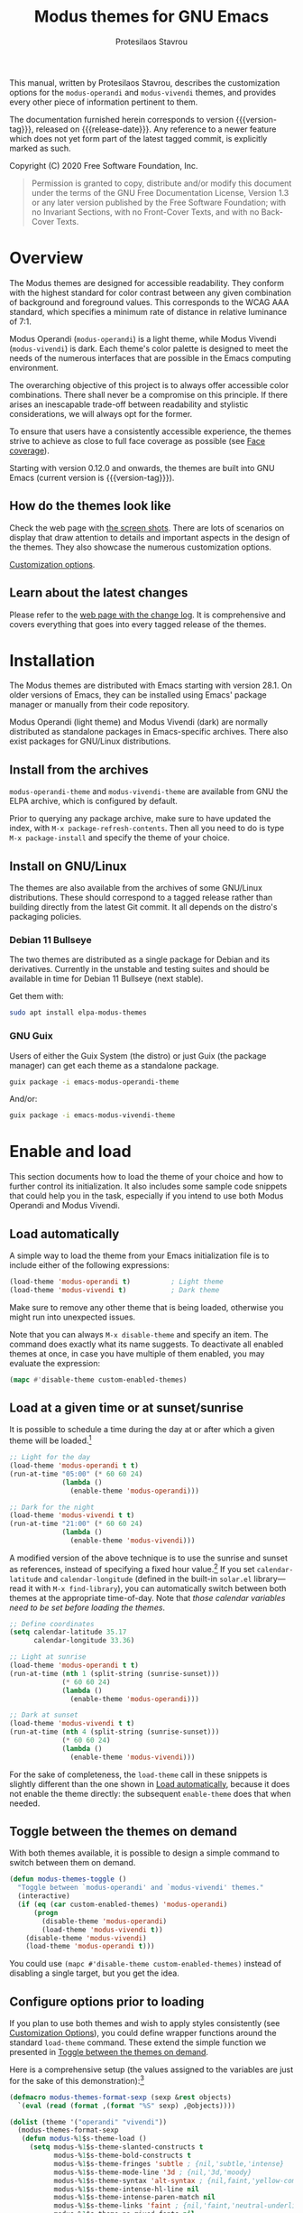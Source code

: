 #+TITLE: Modus themes for GNU Emacs
#+AUTHOR: Protesilaos Stavrou
#+EMAIL: info@protesilaos.com
#+TEXINFO_DIR_CATEGORY: Emacs misc features
#+TEXINFO_DIR_TITLE: Modus Themes: (modus-themes)
#+TEXINFO_DIR_DESC: Highly accessible themes (WCAG AAA)
#+OPTIONS: ':t toc:nil author:t email:t
#+MACRO: version-tag 0.13.0
#+MACRO: release-date 2020-10-08

This manual, written by Protesilaos Stavrou, describes the customization
options for the =modus-operandi= and =modus-vivendi= themes, and provides
every other piece of information pertinent to them.

The documentation furnished herein corresponds to version {{{version-tag}}},
released on {{{release-date}}}.  Any reference to a newer feature which does
not yet form part of the latest tagged commit, is explicitly marked as
such.

Copyright (C) 2020 Free Software Foundation, Inc.

#+begin_quote
Permission is granted to copy, distribute and/or modify this
document under the terms of the GNU Free Documentation License,
Version 1.3 or any later version published by the Free Software
Foundation; with no Invariant Sections, with no Front-Cover Texts,
and with no Back-Cover Texts.
#+end_quote

#+TOC: headlines 8 insert TOC here, with eight headline levels

* Overview
:PROPERTIES:
:CUSTOM_ID: h:f0f3dbcb-602d-40cf-b918-8f929c441baf
:END:

The Modus themes are designed for accessible readability.  They conform
with the highest standard for color contrast between any given
combination of background and foreground values.  This corresponds to
the WCAG AAA standard, which specifies a minimum rate of distance in
relative luminance of 7:1.

Modus Operandi (=modus-operandi=) is a light theme, while Modus Vivendi
(=modus-vivendi=) is dark.  Each theme's color palette is designed to
meet the needs of the numerous interfaces that are possible in the Emacs
computing environment.

The overarching objective of this project is to always offer accessible
color combinations.  There shall never be a compromise on this
principle.  If there arises an inescapable trade-off between readability
and stylistic considerations, we will always opt for the former.

To ensure that users have a consistently accessible experience, the
themes strive to achieve as close to full face coverage as possible
(see [[#h:a9c8f29d-7f72-4b54-b74b-ddefe15d6a19][Face coverage]]).

Starting with version 0.12.0 and onwards, the themes are built into GNU
Emacs (current version is {{{version-tag}}}).

** How do the themes look like
:PROPERTIES:
:CUSTOM_ID: h:69b92089-069c-4ba1-9d94-cc3415fc4f87
:END:

Check the web page with [[https://protesilaos.com/modus-themes-pictures/][the screen shots]].  There are lots of scenarios
on display that draw attention to details and important aspects in the
design of the themes.  They also showcase the numerous customization
options.

[[#h:bf1c82f2-46c7-4eb2-ad00-dd11fdd8b53f][Customization options]].

** Learn about the latest changes
:PROPERTIES:
:CUSTOM_ID: h:2cc37c36-6c1a-48b2-a010-1050b270ee18
:END:

Please refer to the [[https://protesilaos.com/modus-themes-changelog][web page with the change log]].  It is comprehensive
and covers everything that goes into every tagged release of the themes.

* Installation
:PROPERTIES:
:CUSTOM_ID: h:1af85373-7f81-4c35-af25-afcef490c111
:END:

The Modus themes are distributed with Emacs starting with version 28.1.
On older versions of Emacs, they can be installed using Emacs' package
manager or manually from their code repository.

Modus Operandi (light theme) and Modus Vivendi (dark) are normally
distributed as standalone packages in Emacs-specific archives.  There
also exist packages for GNU/Linux distributions.

** Install from the archives
:PROPERTIES:
:CUSTOM_ID: h:c4b10085-149f-43e2-bd4d-347f33aee054
:END:

=modus-operandi-theme= and =modus-vivendi-theme= are available from GNU the
ELPA archive, which is configured by default.

Prior to querying any package archive, make sure to have updated the
index, with =M-x package-refresh-contents=.  Then all you need to do is
type =M-x package-install= and specify the theme of your choice.

** Install on GNU/Linux
:PROPERTIES:
:CUSTOM_ID: h:da640eb1-95dd-4e86-bb4e-1027b27885f0
:END:

The themes are also available from the archives of some GNU/Linux
distributions.  These should correspond to a tagged release rather than
building directly from the latest Git commit.  It all depends on the
distro's packaging policies.

*** Debian 11 Bullseye
:PROPERTIES:
:CUSTOM_ID: h:7e570360-9ee6-4bc5-8c04-9dc11418a3e4
:END:

The two themes are distributed as a single package for Debian and its
derivatives.  Currently in the unstable and testing suites and should be
available in time for Debian 11 Bullseye (next stable).

Get them with:

#+begin_src sh
sudo apt install elpa-modus-themes
#+end_src

*** GNU Guix
:PROPERTIES:
:CUSTOM_ID: h:a4ca52cd-869f-46a5-9e16-4d9665f5b88e
:END:

Users of either the Guix System (the distro) or just Guix (the package
manager) can get each theme as a standalone package.

#+begin_src sh
guix package -i emacs-modus-operandi-theme
#+end_src

And/or:

#+begin_src sh
guix package -i emacs-modus-vivendi-theme
#+end_src

* Enable and load
:PROPERTIES:
:CUSTOM_ID: h:3f3c3728-1b34-437d-9d0c-b110f5b161a9
:END:

This section documents how to load the theme of your choice and how to
further control its initialization.  It also includes some sample code
snippets that could help you in the task, especially if you intend to
use both Modus Operandi and Modus Vivendi.

** Load automatically
:PROPERTIES:
:CUSTOM_ID: h:1777c247-1b56-46b7-a4ce-54e720b33d06
:END:

A simple way to load the theme from your Emacs initialization file is to
include either of the following expressions:

#+BEGIN_SRC emacs-lisp
(load-theme 'modus-operandi t)          ; Light theme
(load-theme 'modus-vivendi t)           ; Dark theme
#+END_SRC

Make sure to remove any other theme that is being loaded, otherwise you
might run into unexpected issues.

Note that you can always =M-x disable-theme= and specify an item.  The
command does exactly what its name suggests.  To deactivate all enabled
themes at once, in case you have multiple of them enabled, you may
evaluate the expression:

#+begin_src emacs-lisp
(mapc #'disable-theme custom-enabled-themes)
#+end_src

** Load at a given time or at sunset/sunrise
:PROPERTIES:
:CUSTOM_ID: h:4e936e31-e9eb-4b50-8fdd-45d827a03cca
:END:

It is possible to schedule a time during the day at or after which a
given theme will be loaded.[fn:: Contributed on Reddit by user =b3n=,
https://www.reddit.com/r/emacs/comments/gdtqov/weekly_tipstricketc_thread/fq9186h/.]

#+begin_src emacs-lisp
;; Light for the day
(load-theme 'modus-operandi t t)
(run-at-time "05:00" (* 60 60 24)
             (lambda ()
               (enable-theme 'modus-operandi)))

;; Dark for the night
(load-theme 'modus-vivendi t t)
(run-at-time "21:00" (* 60 60 24)
             (lambda ()
               (enable-theme 'modus-vivendi)))
#+end_src

A modified version of the above technique is to use the sunrise and
sunset as references, instead of specifying a fixed hour value.[fn::
Contributed directly by André Alexandre Gomes https://gitlab.com/aadcg.]
If you set =calendar-latitude= and =calendar-longitude= (defined in the
built-in =solar.el= library---read it with =M-x find-library=), you can
automatically switch between both themes at the appropriate time-of-day.
Note that /those calendar variables need to be set before loading the
themes/.

#+begin_src emacs-lisp
;; Define coordinates
(setq calendar-latitude 35.17
      calendar-longitude 33.36)

;; Light at sunrise
(load-theme 'modus-operandi t t)
(run-at-time (nth 1 (split-string (sunrise-sunset)))
             (* 60 60 24)
             (lambda ()
               (enable-theme 'modus-operandi)))

;; Dark at sunset
(load-theme 'modus-vivendi t t)
(run-at-time (nth 4 (split-string (sunrise-sunset)))
             (* 60 60 24)
             (lambda ()
               (enable-theme 'modus-vivendi)))
#+end_src

For the sake of completeness, the =load-theme= call in these snippets is
slightly different than the one shown in [[#h:1777c247-1b56-46b7-a4ce-54e720b33d06][Load automatically]], because it
does not enable the theme directly: the subsequent =enable-theme= does
that when needed.

** Toggle between the themes on demand
:PROPERTIES:
:CUSTOM_ID: h:2a0895a6-3281-4e55-8aa1-8a737555821e
:END:

With both themes available, it is possible to design a simple command to
switch between them on demand.

#+begin_src emacs-lisp
(defun modus-themes-toggle ()
  "Toggle between `modus-operandi' and `modus-vivendi' themes."
  (interactive)
  (if (eq (car custom-enabled-themes) 'modus-operandi)
      (progn
        (disable-theme 'modus-operandi)
        (load-theme 'modus-vivendi t))
    (disable-theme 'modus-vivendi)
    (load-theme 'modus-operandi t)))
#+end_src

You could use =(mapc #'disable-theme custom-enabled-themes)= instead of
disabling a single target, but you get the idea.

** Configure options prior to loading
:PROPERTIES:
:CUSTOM_ID: h:a897b302-8e10-4a26-beab-3caaee1e1193
:END:

If you plan to use both themes and wish to apply styles consistently
(see [[#h:bf1c82f2-46c7-4eb2-ad00-dd11fdd8b53f][Customization Options]]), you could define wrapper functions around
the standard =load-theme= command.  These extend the simple function we
presented in [[#h:2a0895a6-3281-4e55-8aa1-8a737555821e][Toggle between the themes on demand]].

Here is a comprehensive setup (the values assigned to the variables are
just for the sake of this demonstration):[fn:: The =defmacro= and =dolist=
method were contributed on Reddit by user =b3n=
https://www.reddit.com/r/emacs/comments/gqsz8u/weekly_tipstricketc_thread/fsfakhg/.]

#+begin_src emacs-lisp
(defmacro modus-themes-format-sexp (sexp &rest objects)
  `(eval (read (format ,(format "%S" sexp) ,@objects))))

(dolist (theme '("operandi" "vivendi"))
  (modus-themes-format-sexp
   (defun modus-%1$s-theme-load ()
     (setq modus-%1$s-theme-slanted-constructs t
           modus-%1$s-theme-bold-constructs t
           modus-%1$s-theme-fringes 'subtle ; {nil,'subtle,'intense}
           modus-%1$s-theme-mode-line '3d ; {nil,'3d,'moody}
           modus-%1$s-theme-syntax 'alt-syntax ; {nil,faint,'yellow-comments,'green-strings,'yellow-comments-green-strings,'alt-syntax,'alt-syntax-yellow-comments}
           modus-%1$s-theme-intense-hl-line nil
           modus-%1$s-theme-intense-paren-match nil
           modus-%1$s-theme-links 'faint ; {nil,'faint,'neutral-underline,'faint-neutral-underline,'no-underline}
           modus-%1$s-theme-no-mixed-fonts nil
           modus-%1$s-theme-prompts nil ; {nil,'subtle,'intense}
           modus-%1$s-theme-completions 'moderate ; {nil,'moderate,'opinionated}
           modus-%1$s-theme-diffs nil ; {nil,'desaturated,'fg-only}
           modus-%1$s-theme-org-blocks 'grayscale ; {nil,'grayscale,'rainbow}
           modus-%1$s-theme-headings  ; Read further below in the manual for this one
           '((1 . section)
             (2 . line)
             (t . rainbow-line-no-bold))
           modus-%1$s-theme-variable-pitch-headings nil
           modus-%1$s-theme-scale-headings t
           modus-%1$s-theme-scale-1 1.1
           modus-%1$s-theme-scale-2 1.15
           modus-%1$s-theme-scale-3 1.21
           modus-%1$s-theme-scale-4 1.27
           modus-%1$s-theme-scale-5 1.33)
     (load-theme 'modus-%1$s t))
   theme))

(defun modus-themes-toggle ()
  "Toggle between `modus-operandi' and `modus-vivendi' themes."
  (interactive)
  (if (eq (car custom-enabled-themes) 'modus-operandi)
      (progn
        (disable-theme 'modus-operandi)
        (modus-vivendi-theme-load))
    (disable-theme 'modus-vivendi)
    (modus-operandi-theme-load)))
#+end_src

* Customization Options
:PROPERTIES:
:CUSTOM_ID: h:bf1c82f2-46c7-4eb2-ad00-dd11fdd8b53f
:END:

The Modus themes are highly configurable, though they should work well
without any further tweaks.

By default, all customization options are set to =nil=.

All customization options need to be evaluated before loading their
theme (see [[#h:3f3c3728-1b34-437d-9d0c-b110f5b161a9][Enable and load]]).

** Option for more bold constructs
:PROPERTIES:
:ALT_TITLE: Bold constructs
:DESCRIPTION: Toggle bold constructs in code
:CUSTOM_ID: h:b25714f6-0fbe-41f6-89b5-6912d304091e
:END:

Symbol names:

+ =modus-operandi-theme-bold-constructs=
+ =modus-vivendi-theme-bold-constructs=

Possible values:

1. =nil= (default)
2. =t=

Display several constructs in bold weight.  This concerns keywords and
other important aspects of code syntax.  It also affects certain mode
line indicators and command-line prompts.

The default is to only use a bold weight when it is required.

Additionally, and while not necessary, to define the precise weight for
bold constructs, you can change the typographic intensity of the =bold=
face.  The standard is a bold weight.  It requires no further
intervention.  Assuming though that your typeface of choice supports a
"semibold" weight, adding the following snippet to your init file should
suffice.

#+begin_src emacs-lisp
(set-face-attribute 'bold nil :weight 'semibold)
#+end_src

Note that if you are switching themes, you need to re-evaluate this
expression after the new theme is loaded.

** Option for more slanted constructs
:PROPERTIES:
:ALT_TITLE: Slanted constructs
:DESCRIPTION: Toggle slanted constructs (italics) in code
:CUSTOM_ID: h:977c900d-0d6d-4dbb-82d9-c2aae69543d6
:END:

Symbol names:

+ =modus-operandi-theme-slanted-constructs=
+ =modus-vivendi-theme-slanted-constructs=

Possible values:

1. =nil= (default)
2. =t=

Choose to render more faces in slanted text (italics).  This typically
affects documentation strings and code comments.

The default is to not use italics unless it is absolutely necessary.

** Option for faint code syntax highlighting (deprecated for ~0.14.0~)
:PROPERTIES:
:ALT_TITLE: Faint syntax
:DESCRIPTION: Toggle subtle coloration in code (deprecated for 0.14.0)
:CUSTOM_ID: h:741379fe-7203-4dad-a7f8-ab71f61b43e6
:END:

Symbol names:

+ =modus-operandi-theme-faint-syntax=
+ =modus-vivendi-theme-faint-syntax=

Possible values:

1. =nil= (default)
2. =t=

Use less saturated colors in programming modes for highlighting code
syntax.  The default is to use saturated colors.

This option essentially affects the font-lock faces, so it may also have
implications in other places that are hard-wired to rely directly on
them instead of specifying their own faces (which could inherit from
font-lock if that is the intent).  The author is aware of =vc-dir= as a
case in point.

** Option for syntax highlighting
:PROPERTIES:
:ALT_TITLE: Syntax styles
:DESCRIPTION: Choose the overall aesthetic of code syntax
:CUSTOM_ID: h:c119d7b2-fcd4-4e44-890e-5e25733d5e52
:END:

This option supersedes the "faint syntax" one ahead of version =0.14.0=
([[#h:741379fe-7203-4dad-a7f8-ab71f61b43e6][Option for faint code syntax highlighting]]).

Symbol names:

+ =modus-operandi-theme-syntax=
+ =modus-vivendi-theme-syntax=

Possible values:

1. =nil= (default)
2. =faint=
3. =yellow-comments=
4. =green-strings=
5. =yellow-comments-green-strings=
6. =alt-syntax=
7. =alt-syntax-yellow-comments=

The default style (nil) for code syntax highlighting is a balanced
combination of colors on the cyan-blue-magenta side of the spectrum.
There is little to no use of greens, yellows, or reds, except when it is
necessary.

Option =faint= is like the default in terms of the choice of palette but
applies desaturated color values.

Option =yellow-comments= applies a yellow tint to comments.  The rest of
the syntax is the same as the default.

Option =green-strings= replaces the blue/cyan/cold color variants in
strings with greener alternatives.  The rest of the syntax remains the
same.

Option =yellow-comments-green-strings= combines yellow comments with green
strings and the rest of the default syntax highlighting style.

Option =alt-syntax= expands the color palette and applies new color
combinations.  Strings are green.  Doc strings are magenta tinted.
Comments are gray.

Option =alt-syntax-yellow-comments= combines =alt-syntax= with
=yellow-comments=.

** Option for no font mixing
:PROPERTIES:
:ALT_TITLE: No mixed fonts
:DESCRIPTION: Toggle mixing of font families
:CUSTOM_ID: h:115e6c23-ee35-4a16-8cef-e2fcbb08e28b
:END:

Symbol names:

+ =modus-operandi-theme-no-mixed-fonts=
+ =modus-vivendi-theme-no-mixed-fonts=

Possible values:

1. =nil= (default)
2. =t=

By default, the themes configure some spacing-sensitive faces, such as
Org tables and code blocks, to always inherit from the =fixed-pitch= face.
This is to ensure that those constructs remain monospaced when users opt
for something like the built-in =M-x variable-pitch-mode=.  Otherwise the
layout would appear broken.  To disable this behaviour, set the option
to =t=.

Users may prefer to use another package for handling mixed typeface
configurations, rather than letting the theme do it, perhaps because a
purpose-specific package has extra functionality.  Two possible options
are =org-variable-pitch= and =mixed-pitch=.

** Option for no link underline (deprecated for ~0.14.0~)
:PROPERTIES:
:ALT_TITLE: Link underline
:DESCRIPTION: Toggle underlined text in links (deprecated for 0.14.0)
:CUSTOM_ID: h:a1a639e9-d247-414c-a0ad-08adadcbc6c1
:END:

Note: deprecated ahead of version =0.14.0= ([[#h:c119d7b2-fcd4-4e44-890e-5e25733d5e52][Option for links]]).

Symbol names:

+ =modus-operandi-theme-no-link-underline=
+ =modus-vivendi-theme-no-link-underline=

Possible values:

1. =nil= (default)
2. =t=

Remove the underline effect from links, symbolic links, and buttons.
The default is to apply an underline.

** Option for links
:PROPERTIES:
:ALT_TITLE: Link styles
:DESCRIPTION: Choose color intensity or no underline for links
:CUSTOM_ID: h:c119d7b2-fcd4-4e44-890e-5e25733d5e52
:END:

This option supersedes the "no link underline" one ahead of version
=0.14.0= ([[#h:a1a639e9-d247-414c-a0ad-08adadcbc6c1][Option for no link underline]]).

Symbol names:

+ =modus-operandi-theme-links=
+ =modus-vivendi-theme-links=

Possible values:

1. =nil= (default)
2. =faint=
3. =neutral-underline=
4. =faint-neutral-underline=
5. =no-underline=

The default style (nil) for links is to apply an underline and a
saturated color to the affected text.  The color of the two is the
same, which makes the link fairly prominent.

Option =faint= follows the same approach as the default, but uses less
intense colors.

Option =neutral-underline= changes the underline's color to a subtle
gray, while retaining the default text color.

Option =faint-neutral-underline= combines a desaturated text color with a
subtle gray underline.

Option =no-underline= removes link underlines altogether, while keeping
their text color the same as the default.

** Option for command prompt styles
:PROPERTIES:
:ALT_TITLE: Command prompts
:DESCRIPTION: Choose among plain, subtle, or intense prompts
:CUSTOM_ID: h:db5a9a7c-2928-4a28-b0f0-6f2b9bd52ba1
:END:

Symbol names:

+ =modus-operandi-theme-prompts=
+ =modus-vivendi-theme-prompts=

Possible values:

1. =nil= (default)
2. =subtle=
3. =intense=

The symbols "subtle" and "intense" will apply a combination of accented
background and foreground to the minibuffer and other REPL prompts (like
=M-x shell= and =M-x eshell=).  The difference between the two is that the
latter has a more pronounced/noticeable effect than the former.

The default does not use any background for such prompts, while relying
exclusively on an accented foreground color.

** Option for mode line presentation
:PROPERTIES:
:ALT_TITLE: Mode line
:DESCRIPTION: Choose among plain, three-dimension, or moody-compliant styles
:CUSTOM_ID: h:27943af6-d950-42d0-bc23-106e43f50a24
:END:

Symbol names:

+ =modus-operandi-theme-mode-line=
+ =modus-vivendi-theme-mode-line=

Possible values:

1. =nil= (default)
2. =3d=
3. =moody=

The default value (=nil=) produces a two-dimensional effect both for the
active and inactive modelines.  The differences between the two are
limited to distinct shades of grayscale values, with the active being
more intense than the inactive.

A =3d= symbol will make the active modeline look like a three-dimensional
rectangle.  Inactive modelines remain 2D, though they are slightly toned
down relative to the default.  This aesthetic is the same as what you
get when you run Emacs without any customizations (=emacs -Q= on the
command line).

While =moody= removes all box effects from the modelines and applies
underline and overline properties instead.  It also tones down a bit the
inactive modelines.  This is meant to optimize things for use with the
[[https://github.com/tarsius/moody][moody package]] (hereinafter referred to as "Moody"), though it can work
fine even without it.

Note that Moody does not expose any faces that the themes could style
directly.  Instead it re-purposes existing ones to render its tabs and
ribbons.  As such, there may be cases where the contrast ratio falls
below the 7:1 target that the themes conform with (WCAG AAA).  To hedge
against this, we configure a fallback foreground for the =moody= option,
which will come into effect when the background of the modeline changes
to something less accessible, such as Moody ribbons (read the doc string
of =set-face-attribute=, specifically =:distant-foreground=).  This fallback
comes into effect when Emacs determines that the background and
foreground of the given construct are too close to each other in terms
of color distance.  In effect, users would need to experiment with the
variable =face-near-same-color-threshold= to trigger the fallback color.
We find that a value of =45000= would suffice, contrary to the default
=30000=.  Do not set the value too high, because that would have the
adverse effect of always overriding the default color (which has been
carefully designed to be highly accessible).

Furthermore, because Moody expects an underline and overline instead of
a box style, it is recommended you also include this in your setup:

#+begin_src emacs-lisp
(setq x-underline-at-descent-line t)
#+end_src

** Option for completion framework aesthetics
:PROPERTIES:
:ALT_TITLE: Completion UIs
:DESCRIPTION: Choose among standard, moderate, or opinionated looks
:CUSTOM_ID: h:f1c20c02-7b34-4c35-9c65-99170efb2882
:END:

Symbol names:

+ =modus-operandi-theme-completions=
+ =modus-vivendi-theme-completions=

Possible values:

1. =nil= (default)
2. =moderate=
3. =opinionated=

This is a special option that has different effects depending on the
completion UI.  The interfaces can be grouped in two categories, based
on their default aesthetics: (i) those that only or mostly use
foreground colors for their interaction model, and (ii) those that
combine background and foreground values for some of their metaphors.
The former category encompasses Icomplete, Ido, Selectrum as well as
pattern matching styles like Orderless and Flx.  The latter covers Helm,
Ivy, and similar.

A value of =nil= will respect the metaphors of each completion framework.

The symbol =moderate= will apply a combination of background and
foreground that is fairly subtle.  For Icomplete and friends this
constitutes a departure from their default aesthetics, however the
difference is small.  While Helm et al will appear slightly different
than their original looks, as they are toned down a bit.

The symbol =opinionated= will apply color combinations that refashion the
completion UI.  For the Icomplete camp this means that intense
background and foreground combinations are used: in effect their looks
emulate those of Ivy and co. in their original style.  Whereas the other
group of packages will revert to an even more nuanced aesthetic with
some additional changes to the choice of hues.

To appreciate the scope of this customization option, you should spend
some time with every one of the =nil= (default), =moderate=, and =opinionated=
possibilities.

** Option for fringe visibility
:PROPERTIES:
:ALT_TITLE: Fringes
:DESCRIPTION: Choose among plain, subtle, or intense fringe visibility
:CUSTOM_ID: h:1983c3fc-74f6-44f3-b917-967c403bebae
:END:

Symbol names:

+ =modus-operandi-theme-fringes=
+ =modus-vivendi-theme-fringes=

Possible values:

1. =nil= (default)
2. =subtle=
3. =intense=

The "subtle" symbol will apply a grayscale background that is visible,
yet close enough to the main background color.  While the "intense"
symbol will use a more noticeable grayscale background.

The default is to use the same color as that of the main background,
meaning that the fringes are not obvious though they still occupy the
space given to them by =fringe-mode=.

** Option for line highlighting (hl-line-mode)
:PROPERTIES:
:ALT_TITLE: Line highlighting
:DESCRIPTION: Toggle intense style for current line highlighting
:CUSTOM_ID: h:1dba1cfe-d079-4c13-a810-f768e8789177
:END:

Symbol names:

+ =modus-operandi-theme-intense-hl-line=
+ =modus-vivendi-theme-intense-hl-line=

Possible values:

1. =nil= (default)
2. =t=

Draw the current line of =hl-line-mode= or its global equivalent in a more
prominent background color.  This would also affect several packages
that enable =hl-line-mode=, such as =elfeed= and =mu4e=.

The default is to use a more subtle gray.

** Option for parenthesis matching (show-paren-mode)
:PROPERTIES:
:ALT_TITLE: Matching parentheses
:DESCRIPTION: Toggle intense style for matching delimiters/parentheses
:CUSTOM_ID: h:e66a7e4d-a512-4bc7-9f86-fbbb5923bf37
:END:

Symbol names:

+ =modus-operandi-theme-intense-paren-match=
+ =modus-vivendi-theme-intense-paren-match=

Possible values:

1. =nil= (default)
2. =t=

Apply a more intense background to the matching parentheses (or
delimiters).  This affects tools such as the built-in =show-paren-mode=.
The default is to use a subtle warm color for the background of those
overlays.

** Option for diff buffer looks
:PROPERTIES:
:ALT_TITLE: Diffs
:DESCRIPTION: Choose among intense, desaturated, or text-only diffs
:CUSTOM_ID: h:ea7ac54f-5827-49bd-b09f-62424b3b6427
:END:

Symbol names:

+ =modus-operandi-theme-diffs=
+ =modus-vivendi-theme-diffs=

Possible values:

1. =nil= (default)
2. =desaturated=
2. =fg-only=

By default the themes will apply richly colored backgrounds to the
output of diffs, such as those of =diff-mode=, =ediff=, =smerge-mode=, and
=magit=.  These are color combinations of an accented background and
foreground so that, for example, added lines have a pronounced green
background with an appropriate shade of green for the affected text.
Word-wise or "refined" changes follow this pattern but use different
shades of those colors to remain distinct.

A =desaturated= value tones down all relevant color values.  It still
combines an accented background with an appropriate foreground, yet its
overall impression is very subtle.  Refined changes are a bit more
intense to fulfil their intended function, though still less saturated
than default.

While =fg-only= will remove all accented backgrounds and instead rely on
color-coded text to denote changes.  For instance, added lines use an
intense green foreground, while their background is the same as the rest
of the buffer.  Word-wise highlights still use a background value which
is, nonetheless, more subtle than its default equivalent.

Concerning =magit=, an extra set of tweaks are introduced for the effect
of highlighting the current diff hunk, so as to remain consistent with
the overall experience of that mode.  Expect changes that are consistent
with the overall intent of the aforementioned.

** Option for org-mode block styles
:PROPERTIES:
:ALT_TITLE: Org mode blocks
:DESCRIPTION: Choose among plain, grayscale, or rainbow styles
:CUSTOM_ID: h:b7e328c0-3034-4db7-9cdf-d5ba12081ca2
:END:

Symbol names:

+ =modus-operandi-theme-org-blocks=
+ =modus-vivendi-theme-org-blocks=

Possible values:

1. =nil= (default)
2. =grayscale=
3. =rainbow=

The default is to use the same background as the rest of the buffer for
the contents of the block.

A value of =grayscale= will apply a subtle neutral gray background to the
block's contents.  It will also extend to the edge of the window the
background of the "begin" and "end" block delimiter lines (only relevant
for Emacs versions >= 27 where the 'extend' keyword is recognised by
=set-face-attribute=).

While =rainbow= will instead use an accented background for the contents
of the block.  The exact color will depend on the programming language
and is controlled by the =org-src-block-faces= variable (refer to the
theme's source code for the current association list).  This is most
suitable for users who work on literate programming documents that mix
and match several languages.

Note that the "rainbow" blocks may require you to also reload the
major-mode so that the colors are applied properly: use =M-x org-mode= or
=M-x org-mode-restart= to refresh the buffer.  Or start typing in each
code block (inefficient at scale, but it still works).

** Option for headings' overall style
:PROPERTIES:
:ALT_TITLE: Heading styles
:DESCRIPTION: Choose among several styles, also per heading level
:CUSTOM_ID: h:271eff19-97aa-4090-9415-a6463c2f9ae1
:END:

This is defined as an alist and, therefore, uses a different approach
than other customization options documented in this manual.

Symbol names:

+ =modus-operandi-theme-headings=
+ =modus-vivendi-theme-headings=

Possible values, which can be specified for each heading level (examples
further below):

+ nil (default fallback option---covers all heading levels)
+ =t= (default style for a single heading, when the fallback differs)
+ =no-bold=
+ =line=
+ =line-no-bold=
+ =rainbow=
+ =rainbow-line=
+ =rainbow-line-no-bold=
+ =highlight=
+ =highlight-no-bold=
+ =rainbow-highlight=
+ =rainbow-highlight-no-bold=
+ =section=
+ =section-no-bold=
+ =rainbow-section=
+ =rainbow-section-no-bold=

To control faces per level from 1-8, use something like this (same for
=modus-vivendi-theme-headings=):

#+begin_src emacs-lisp
(setq modus-operandi-theme-headings
      '((1 . section)
        (2 . line)
        (3 . highlight)
        (t . rainbow-no-bold)))
#+end_src

The above uses the =section= value for heading levels 1, the =line= for
headings 2, =highlight= for 3.  All other levels fall back to
=rainbow-line-no-bold=.

To set a uniform value for all heading levels, use this pattern:

#+begin_src emacs-lisp
;; A given style for every heading
(setq modus-operandi-theme-headings
      '((t . rainbow-line-no-bold)))

;; Default aesthetic for every heading
(setq modus-operandi-theme-headings
      '((t . nil)))
#+end_src

The default style for headings uses a fairly desaturated foreground
value in combination with a bold typographic weight.  To specify this
style for a given level N (assuming you wish to have another fallback
option), just specify the value =t= like this:

#+begin_src emacs-lisp
(setq modus-operandi-theme-headings
      '((1 . t)
        (2 . line)
        (t . rainbow-line-no-bold)))
#+end_src

A description of all other possible styles:

+ =no-bold= retains the default text color while removing the typographic
  weight.

+ =line= is the same as the default plus an overline over the heading.

+ =line-no-bold= is the same as =line= without bold weight.

+ =rainbow= uses a more colorful foreground in combination with bold
  weight.

+ =rainbow-line= is the same as =rainbow= plus an overline.

+ =rainbow-line-no-bold= is the same as =rainbow-line= without the bold
  weight.

+ =highlight= retains the default style of a fairly desaturated foreground
  combined with a bold weight and adds to it a subtle accented
  background.

+ =highlight-no-bold= is the same as =highlight= without a bold weight.

+ =rainbow-highlight= is the same as =highlight= but with a more colorful
  foreground.

+ =rainbow-highlight-no-bold= is the same as =rainbow-highlight= without a
  bold weight.

+ =section= retains the default looks and adds to them both an overline
  and a slightly accented background.  It is, in effect, a combination
  of the =line= and =highlight= values.

+ =section-no-bold= is the same as =section= without a bold weight.

+ =rainbow-section= is the same as =section= but with a more colorful
  foreground.

+ =rainbow-section-no-bold= is the same as =rainbow-section= without a bold
  weight."

** Option for scaled headings
:PROPERTIES:
:ALT_TITLE: Scaled headings
:DESCRIPTION: Toggle scaling of headings
:CUSTOM_ID: h:075eb022-37a6-41a4-a040-cc189f6bfa1f
:END:

Symbol names:

+ =modus-operandi-theme-scale-headings=
+ =modus-vivendi-theme-scale-headings=

Possible values:

1. =nil= (default)
2. =t=

Make headings larger in height relative to the main text.  This is
noticeable in modes like Org.  The default is to use the same size for
headings and body copy.

*** Control the scale of headings
:PROPERTIES:
:ALT_TITLE: Scaled heading sizes
:DESCRIPTION: Specify rate of increase for scaled headings
:CUSTOM_ID: h:6868baa1-beba-45ed-baa5-5fd68322ccb3
:END:

In addition to toggles for enabling scaled headings, users can also
specify a number of their own.

+ If it is a floating point, say, =1.5=, it is interpreted as a multiple
  of the base font size.  This is the recommended method.

+ If it is an integer, it is read as an absolute font height.  The
  number is basically the point size multiplied by ten.  So if you want
  it to be =18pt= you must pass =180=.  Please understand that setting an
  absolute value is discouraged, as it will break the layout when you
  try to change font sizes with the built-in =text-scale-adjust= command
  (see [[#h:defcf4fc-8fa8-4c29-b12e-7119582cc929][Font configurations]]).

Below are the variables in their default values, using the floating
point paradigm.  The numbers are very conservative, but you are free to
change them to your liking, such as =1.2=, =1.4=, =1.6=, =1.8=, =2.0=---or use a
resource for finding a consistent scale:

#+begin_src emacs-lisp
(setq modus-operandi-theme-scale-1 1.05
      modus-operandi-theme-scale-2 1.1
      modus-operandi-theme-scale-3 1.15
      modus-operandi-theme-scale-4 1.2
      modus-operandi-theme-scale-5 1.3)

(setq modus-vivendi-theme-scale-1 1.05
      modus-vivendi-theme-scale-2 1.1
      modus-vivendi-theme-scale-3 1.15
      modus-vivendi-theme-scale-4 1.2
      modus-vivendi-theme-scale-5 1.3)
#+end_src

Note that in earlier versions of Org, scaling would only increase the
size of the heading, but not of keywords that were added to it, like
"TODO".  The issue has been fixed upstream:
<https://protesilaos.com/codelog/2020-09-24-org-headings-adapt/>.

** Option for variable-pitch font in headings
:PROPERTIES:
:ALT_TITLE: Headings' font
:DESCRIPTION: Toggle proportionately spaced fonts in headings
:CUSTOM_ID: h:97caca76-fa13-456c-aef1-a2aa165ea274
:END:

Symbol names:

+ =modus-operandi-theme-variable-pitch-headings=
+ =modus-vivendi-theme-variable-pitch-headings=

Possible values:

1. =nil= (default)
2. =t=

Choose to apply a proportionately spaced, else "variable-pitch",
typeface to headings (such as in Org mode).  The default is to use the
main font family.

[[#h:defcf4fc-8fa8-4c29-b12e-7119582cc929][Font configurations for Org (and others)]].

* Advanced customization (do-it-yourself)
:PROPERTIES:
:INDEX: cp
:CUSTOM_ID: h:f4651d55-8c07-46aa-b52b-bed1e53463bb
:END:

Unlike the predefined customization options which follow a
straightforward pattern of allowing the user to quickly specify their
preference, the themes also provide a more flexible, albeit difficult,
mechanism to control things with precision (see [[#h:bf1c82f2-46c7-4eb2-ad00-dd11fdd8b53f][Customization Options]]).

This section is of interest only to users who are prepared to maintain
their own local tweaks and who are willing to deal with any possible
incompatibilities between versioned releases of the themes.  As such,
they are labelled as "do-it-yourself" or "DIY".

** Full access to the themes' palette
:PROPERTIES:
:ALT_TITLE: Tweak colors (DIY)
:DESCRIPTION: Declare your own palette overrides
:CUSTOM_ID: h:1487c631-f4fe-490d-8d58-d72ffa3bd474
:END:

The variables are:

+ =modus-operandi-theme-override-colors-alist=
+ =modus-vivendi-theme-override-colors-alist=

Users can specify an association list that maps the names of color
variables to hexadecimal RGB values (in the form of =#RRGGBB=).  This
means that it is possible to override the entire palette or subsets
thereof (see the source code for the actual names and values).

Example:

#+begin_src emacs-lisp
;; Redefine the values of those three variables for the given theme
(setq modus-vivendi-theme-override-colors-alist
      '(("magenta" . "#ffaabb")
        ("magenta-alt" . "#ee88ff")
        ("magenta-alt-other" . "#bbaaff")))
#+end_src

If you want to be creative, you can define a minor mode that refashions
the themes on demand.  The following is a minor mode that gets activated
on demand.  We combine it with the function to switch between Modus
Operandi and Modus Vivendi (see [[#h:2a0895a6-3281-4e55-8aa1-8a737555821e][Toggle between the themes on demand]] for
a basic command, and/or [[*Configure options prior to loading][Configure options prior to loading]] for a more
comprehensive setup).

#+begin_src emacs-lisp
(define-minor-mode modus-themes-alt-mode
  "Override Modus themes' palette variables with custom values.

This is intended as a proof-of-concept.  It is, nonetheless, a
perfectly accessible alternative, conforming with the design
principles of the Modus themes.  It still is not as good as the
default colors."
  :init-value nil
  :global t
  (if modus-themes-alt-mode
      (setq modus-operandi-theme-override-colors-alist
            '(("bg-main" . "#fefcf4")
              ("bg-dim" . "#faf6ef")
              ("bg-alt" . "#f7efe5")
              ("bg-hl-line" . "#f4f0e3")
              ("bg-active" . "#e8dfd1")
              ("bg-inactive" . "#f6ece5")
              ("bg-region" . "#c6bab1")
              ("bg-header" . "#ede3e0")
              ("bg-tab-bar" . "#dcd3d3")
              ("bg-tab-active" . "#fdf6eb")
              ("bg-tab-inactive" . "#c8bab8")
              ("fg-unfocused" . "#55556f"))
            modus-vivendi-theme-override-colors-alist
            '(("bg-main" . "#100b17")
              ("bg-dim" . "#161129")
              ("bg-alt" . "#181732")
              ("bg-hl-line" . "#191628")
              ("bg-active" . "#282e46")
              ("bg-inactive" . "#1a1e39")
              ("bg-region" . "#393a53")
              ("bg-header" . "#202037")
              ("bg-tab-bar" . "#262b41")
              ("bg-tab-active" . "#120f18")
              ("bg-tab-inactive" . "#3a3a5a")
              ("fg-unfocused" . "#9a9aab")))
    (setq modus-operandi-theme-override-colors-alist nil
          modus-vivendi-theme-override-colors-alist nil)))

(defun modus-themes-toggle (&optional arg)
  "Toggle between `modus-operandi' and `modus-vivendi' themes.

With optional \\[universal-argument] prefix, enable
`modus-themes-alt-mode' for the loaded theme."
  (interactive "P")
  (if arg
      (modus-themes-alt-mode 1)
    (modus-themes-alt-mode -1))
  (if (eq (car custom-enabled-themes) 'modus-operandi)
      (progn
        (disable-theme 'modus-operandi)
        (load-theme 'modus-vivendi t))
    (disable-theme 'modus-vivendi)
    (load-theme 'modus-operandi t)))
#+end_src

** Font configurations for Org (and others)
:PROPERTIES:
:ALT_TITLE: Font configs (DIY)
:DESCRIPTION: Optimise for mixed typeface buffers
:CUSTOM_ID: h:defcf4fc-8fa8-4c29-b12e-7119582cc929
:END:

The themes are designed to cope well with mixed font settings ([[#h:115e6c23-ee35-4a16-8cef-e2fcbb08e28b][Option
for no font mixing]]).  Currently this applies to =org-mode= and
=markdown-mode=.

In practice it means that the user can safely opt for a more
prose-friendly proportionately spaced typeface as their default, while
letting spacing-sensitive elements like tables and inline code always
use a monospaced font, by inheriting from the =fixed-pitch= face.

Users can try the built-in =M-x variable-pitch-mode= to see the effect in
action.

To make everything use your desired font families, you need to configure
the =variable-pitch= (proportional spacing) and =fixed-pitch= (monospaced)
faces respectively.  It may also be convenient to set your main typeface
by configuring the =default= face the same way.

Put something like this in your initialization file (make sure to read
the documentation of =set-face-attribute=, with =M-x describe-function=):

#+begin_src emacs-lisp
;; Main typeface
(set-face-attribute 'default nil :family "DejaVu Sans Mono" :height 110)

;; Proportionately spaced typeface
(set-face-attribute 'variable-pitch nil :family "DejaVu Serif" :height 1.0)

;; Monospaced typeface
(set-face-attribute 'fixed-pitch nil :family "DejaVu Sans Mono" :height 1.0)
#+end_src

Note the differences in the =:height= property.  The =default= face must
specify an absolute value, which is the point size × 10.  So if you want
to use a font at point size =11=, you set the height at =110=.[fn:: =:height=
values do not need to be rounded to multiples of ten: the likes of =115=
are perfectly valid—some typefaces will change to account for those
finer increments.]  Whereas every other face must have a value that is
relative to the default, represented as a floating point (if you use an
integer, say, =15= then that means an absolute height).  This is of
paramount importance: it ensures that all fonts can scale gracefully
when using something like the =text-scale-adjust= command which only
operates on the base font size (i.e. the =default= face's absolute
height).

An alternative syntax for the =default= face, is to pass all typeface
parameters directly to a =font= property.[fn:: Has the benefit of
accepting =fontconfig= parameters (GNU/Linux), such as ="DejaVu Sans
Mono-11:hintstyle=hintslight:autohint=false"=.
https://www.freedesktop.org/software/fontconfig/fontconfig-user.html]
Note that here we use a standard point size:

#+begin_src emacs-lisp
(set-face-attribute 'default nil :font "DejaVu Sans Mono-11")
#+end_src

Again, remember to only ever specify an absolute height for the =default=.

** Org user faces (DIY)
:PROPERTIES:
:DESCRIPTION: Extend styles for org-mode keywords and priorities
:CUSTOM_ID: h:89f0678d-c5c3-4a57-a526-668b2bb2d7ad
:END:

Users of =org-mode= have the option to configure various keywords and
priority cookies to better match their workflow.  User options are
=org-todo-keyword-faces= and =org-priority-faces=.

As those are meant to be custom faces, it would be futile to have the
themes try to guess what each user would want to use, which keywords to
target, and so on.  Instead, we can provide guidelines on how to
customize things to one's liking with the intent of retaining the
overall aesthetics of the theme.

Please bear in mind that the end result of those is not controlled by
the active theme but by how Org maps faces to its constructs.  Editing
those while =org-mode= is active requires =M-x org-mode-restart= for changes
to take effect.

Let us assume you wish to visually differentiate your keywords.  You
have something like this:

#+begin_src emacs-lisp
(setq org-todo-keywords
      '((sequence "TODO(t)" "|" "DONE(D)" "CANCEL(C)")
        (sequence "MEET(m)" "|" "MET(M)")
        (sequence "STUDY(s)" "|" "STUDIED(S)")
        (sequence "WRITE(w)" "|" "WROTE(W)")))
#+end_src

You could then use a variant of the following to inherit from a face
that uses the styles you want and also to preserve the properties
applied by the =org-todo= face:

#+begin_src emacs-lisp
(setq org-todo-keyword-faces
      '(("MEET" . '(font-lock-preprocessor-face org-todo))
        ("STUDY" . '(font-lock-variable-name-face org-todo))
        ("WRITE" . '(font-lock-type-face org-todo))))
#+end_src

This will refashion the keywords you specify, while letting the other
items in =org-todo-keywords= use their original styles (which are defined
in the =org-todo= and =org-done= faces).

If you want back the defaults, try specifying just the =org-todo= face:

#+begin_src emacs-lisp
(setq org-todo-keyword-faces
      '(("MEET" . org-todo)
        ("STUDY" . org-todo)
        ("WRITE" . org-todo)))
#+end_src

When you inherit from multiple faces, you need to quote the list as
shown further above.  The order is important: the last item is applied
over the previous ones.  If you do not want to blend multiple faces, you
do not need a quoted list.  A pattern of =keyword . face= would suffice.

Both approaches can be used simultaneously, as illustrated in this
configuration of the priority cookies:

#+begin_src emacs-lisp
(setq org-priority-faces
      '((?A . '(org-scheduled-today org-priority))
        (?B . org-priority)
        (?C . '(shadow org-priority))))
#+end_src

To find all the faces that are loaded in your current Emacs session, use
=M-x list-faces-display=.  Also try =M-x describe-variable= and then specify
the name of each of those Org variables demonstrated above.  Their
documentation strings will offer you further guidance.

Furthermore, consider reading the "Notes for aspiring Emacs theme
developers", published on 2020-08-28 by me (Protesilaos Stavrou):
https://protesilaos.com/codelog/2020-08-28-notes-emacs-theme-devs/.

* Face coverage
:PROPERTIES:
:CUSTOM_ID: h:a9c8f29d-7f72-4b54-b74b-ddefe15d6a19
:END:

Modus Operandi and Modus Vivendi try to provide as close to full face
coverage as possible.  This is necessary to ensure a consistently
accessible reading experience across all possible interfaces.

** Full support for packages or face groups
:PROPERTIES:
:ALT_TITLE: Supported packages
:DESCRIPTION: Full list of covered face groups
:CUSTOM_ID: h:60ed4275-60d6-49f8-9287-9a64e54bea0e
:END:

This list will always be updated to reflect the current state of the
project.  The idea is to offer an overview of the known status of all
affected face groups.  The items with an appended asterisk =*= tend to
have lots of extensions, so the "full support" may not be 100% true…

+ ace-window
+ ag
+ alert
+ all-the-icons
+ annotate
+ anzu
+ apropos
+ apt-sources-list
+ artbollocks-mode
+ auctex and TeX
+ auto-dim-other-buffers
+ avy
+ awesome-tray
+ binder
+ bm
+ bongo
+ boon
+ breakpoint (provided by the built-in =gdb-mi.el= library)
+ buffer-expose
+ calendar and diary
+ calfw
+ centaur-tabs
+ change-log and log-view (such as =vc-print-log= and =vc-print-root-log=)
+ cider
+ circe
+ color-rg
+ column-enforce-mode
+ company-mode*
+ company-posframe
+ compilation-mode
+ completions
+ counsel*
+ counsel-css
+ counsel-notmuch
+ counsel-org-capture-string
+ cov
+ cperl-mode
+ csv-mode
+ ctrlf
+ custom (=M-x customize=)
+ dap-mode
+ dashboard (emacs-dashboard)
+ deadgrep
+ debbugs
+ define-word
+ deft
+ dictionary
+ diff-hl
+ diff-mode
+ dim-autoload
+ dir-treeview
+ dired
+ dired-async
+ dired-git
+ dired-git-info
+ dired-narrow
+ dired-subtree
+ diredfl
+ disk-usage
+ doom-modeline
+ dynamic-ruler
+ easy-jekyll
+ easy-kill
+ ebdb
+ ediff
+ eglot
+ el-search
+ eldoc-box
+ elfeed
+ elfeed-score
+ emms
+ enhanced-ruby-mode
+ epa
+ equake
+ erc
+ eros
+ ert
+ eshell
+ eshell-fringe-status
+ eshell-git-prompt
+ eshell-prompt-extras (epe)
+ eshell-syntax-highlighting
+ evil* (evil-mode)
+ evil-goggles
+ evil-visual-mark-mode
+ eww
+ eyebrowse
+ fancy-dabbrev
+ flycheck
+ flycheck-color-mode-line
+ flycheck-indicator
+ flycheck-posframe
+ flymake
+ flyspell
+ flyspell-correct
+ flx
+ freeze-it
+ frog-menu
+ focus
+ fold-this
+ font-lock (generic syntax highlighting)
+ forge
+ fountain (fountain-mode)
+ geiser
+ git-commit
+ git-gutter (and variants)
+ git-lens
+ git-rebase
+ git-timemachine
+ git-walktree
+ gnus
+ golden-ratio-scroll-screen
+ helm*
+ helm-ls-git
+ helm-switch-shell
+ helm-xref
+ helpful
+ highlight-blocks
+ highlight-defined
+ highlight-escape-sequences (=hes-mode=)
+ highlight-indentation
+ highlight-numbers
+ highlight-symbol
+ highlight-tail
+ highlight-thing
+ hl-defined
+ hl-fill-column
+ hl-line-mode
+ hl-todo
+ hydra
+ hyperlist
+ ibuffer
+ icomplete
+ icomplete-vertical
+ ido-mode
+ iedit
+ iflipb
+ imenu-list
+ indium
+ info
+ info-colors
+ interaction-log
+ ioccur
+ isearch, occur, etc.
+ ivy*
+ ivy-posframe
+ jira (org-jira)
+ journalctl-mode
+ js2-mode
+ julia
+ jupyter
+ kaocha-runner
+ keycast
+ line numbers (=display-line-numbers-mode= and global variant)
+ lsp-mode
+ lsp-ui
+ magit
+ magit-imerge
+ make-mode
+ man
+ markdown-mode
+ markup-faces (=adoc-mode=)
+ mentor
+ messages
+ minibuffer-line
+ minimap
+ modeline
+ mood-line
+ moody
+ mpdel
+ mu4e
+ mu4e-conversation
+ multiple-cursors
+ neotree
+ no-emoji
+ notmuch
+ num3-mode
+ nxml-mode
+ objed
+ orderless
+ org*
+ org-journal
+ org-noter
+ org-pomodoro
+ org-recur
+ org-roam
+ org-superstar
+ org-table-sticky-header
+ org-treescope
+ origami
+ outline-mode
+ outline-minor-faces
+ package (=M-x list-packages=)
+ page-break-lines
+ paradox
+ paren-face
+ parrot
+ pass
+ pdf-tools
+ persp-mode
+ perspective
+ phi-grep
+ phi-search
+ pkgbuild-mode
+ pomidor
+ popup
+ powerline
+ powerline-evil
+ proced
+ prodigy
+ racket-mode
+ rainbow-blocks
+ rainbow-identifiers
+ rainbow-delimiters
+ rcirc
+ regexp-builder (also known as =re-builder=)
+ rg (rg.el)
+ ripgrep
+ rmail
+ ruler-mode
+ sallet
+ selectrum
+ semantic
+ sesman
+ shell-script-mode
+ show-paren-mode
+ shr
+ side-notes
+ sieve-mode
+ skewer-mode
+ smart-mode-line
+ smartparens
+ smerge
+ spaceline
+ speedbar
+ spell-fu
+ stripes
+ suggest
+ switch-window
+ swiper
+ swoop
+ sx
+ symbol-overlay
+ syslog-mode
+ table (built-in table.el)
+ telephone-line
+ term
+ tomatinho
+ transient (pop-up windows such as Magit's)
+ trashed
+ treemacs
+ tty-menu
+ tuareg
+ typescript
+ undo-tree
+ vc (built-in mode line status for version control)
+ vc-annotate (=C-x v g=)
+ vdiff
+ vimish-fold
+ visible-mark
+ visual-regexp
+ volatile-highlights
+ vterm
+ wcheck-mode
+ web-mode
+ wgrep
+ which-function-mode
+ which-key
+ whitespace-mode
+ window-divider-mode
+ winum
+ writegood-mode
+ woman
+ xah-elisp-mode
+ xref
+ xterm-color (and ansi-colors)
+ yaml-mode
+ yasnippet
+ ztree

Plus many other miscellaneous faces that are provided by the upstream
GNU Emacs distribution.

** Indirectly covered packages
:PROPERTIES:
:CUSTOM_ID: h:2cb359c7-3a84-4262-bab3-dcdc1d0034d7
:END:

These do not require any extra styles because they are configured to
inherit from some basic faces.  Please confirm.

+ edit-indirect
+ evil-owl
+ i3wm-config-mode
+ perl-mode
+ php-mode
+ rjsx-mode
+ swift-mode

** Will NOT be supported
:PROPERTIES:
:CUSTOM_ID: h:6c6e8d94-6782-47fc-9eef-ad78671e9eea
:END:

I have thus far identified a single package that does fit into the
overarching objective of this project: [[https://github.com/hlissner/emacs-solaire-mode][solaire]].  It basically tries to
cast a less intense background on the main file-visiting buffers, so
that secondary elements like sidebars can have the default (pure
white/black) background.

I will only cover this package if it ever supports the inverse effect:
less intense colors (but still accessible) for ancillary interfaces
and the intended styles for the content you are actually working on.

* Notes for individual packages
:PROPERTIES:
:CUSTOM_ID: h:4c4d901a-84d7-4f20-bd99-0808c2b06eba
:END:

This section covers information that may be of interest to users of
individual packages.

** Note on company-mode overlay pop-up
:PROPERTIES:
:CUSTOM_ID: h:20cef8c4-d11f-4053-8b2c-2872925780b1
:END:

By default, the =company-mode= pop-up that lists completion candidates is
drawn using an overlay.  This creates alignment issues every time it is
placed above a piece of text that has a different height than the
default.

The solution recommended by the project's maintainer is to use an
alternative front-end for drawing the pop-up which uses child frames
instead of overlays.[fn::
https://github.com/company-mode/company-mode/issues/1010][fn::
https://github.com/tumashu/company-posframe/]

** Note for ERC escaped color sequences
:PROPERTIES:
:CUSTOM_ID: h:98bdf319-1e32-4469-8a01-771200fba65c
:END:

The built-in IRC client =erc= has the ability to colorise any text using
escape sequences that start with =^C= (inserted with =C-q C-c=) and are
followed by a number for the foreground and background.[fn:: This page
explains the basics, though it is not specific to Emacs:
https://www.mirc.com/colors.html] Possible numbers are 0-15, with the
first entry being the foreground and the second the background,
separated by a comma.  Like this =^C1,6=.  The minimum setup is this:

#+begin_src emacs-lisp
(add-to-list 'erc-modules 'irccontrols)
(setq erc-interpret-controls-p t
      erc-interpret-mirc-color t)
#+end_src

As this allows users to make arbitrary combinations, it is impossible to
guarantee a consistently high contrast ratio.  All we can we do is
provide guidance on the combinations that satisfy the accessibility
standard of the themes:

+ Modus Operandi :: Use foreground color 1 for all backgrounds from
  2-15.  Like so: =C-q C-c1,N= where =N= is the background.

+ Modus Vivendi :: Use foreground color 0 for all backgrounds from
  2-13.  Use foreground =1= for backgrounds 14, 15.

Colors 0 and 1 are white and black respectively.  So combine them
together, if you must.

** Note for powerline or spaceline
:PROPERTIES:
:CUSTOM_ID: h:9130a8ba-d8e3-41be-a58b-3cb1eb7b6d17
:END:

Both Powerline and Spaceline package users will likely need to use the
command =powerline-reset= whenever they make changes to their themes
and/or modeline setup.

** Note on shr colors
:PROPERTIES:
:CUSTOM_ID: h:4cc767dc-ffef-4c5c-9f10-82eb7b8921bf
:END:

Emacs' HTML rendering mechanism (=shr=) may need explicit configuration to
respect the theme's colors instead of whatever specifications the
webpage provides.  Consult =C-h v shr-use-colors=.

** Note for Helm grep
:PROPERTIES:
:CUSTOM_ID: h:d28879a2-8e4b-4525-986e-14c0f873d229
:END:

There is one face from the Helm package that is meant to highlight the
matches of a grep or grep-like command (=ag= or =ripgrep=).  It is
=helm-grep-match=.  However, this face can only apply when the user does
not pass =--color=always= as a command-line option for their command.

Here is the docstring for that face, which is defined in the
=helm-grep.el= library (view a library with =M-x find-library=).

#+begin_quote
Face used to highlight grep matches.  Have no effect when grep backend
use "--color="
#+end_quote

The user must either remove =--color= from the flags passed to the grep
function, or explicitly use =--color=never= (or equivalent).  Helm
provides user-facing customization options for controlling the grep
function's parameters, such as =helm-grep-default-command= and
=helm-grep-git-grep-command=.

When =--color=always= is in effect, the grep output will use red text in
bold letter forms to present the matching part in the list of
candidates.  That style still meets the contrast ratio target of >= 7:1
(accessibility standard WCAG AAA), because it draws the reference to
ANSI color number 1 (red) from the already-supported array of
=ansi-color-names-vector=.

** Note on vc-annotate-background-mode
:PROPERTIES:
:CUSTOM_ID: h:5095cbd1-e17a-419c-93e8-951c186362a3
:END:

Due to the unique way =vc-annotate= (=C-x v g=) applies colors, support for
its background mode (=vc-annotate-background-mode=) is disabled at the
theme level.

Normally, such a drastic measure should not belong in a theme: assuming
the user's preferences is bad practice.  However, it has been deemed
necessary in the interest of preserving color contrast accessibility
while still supporting a useful built-in tool.

If there actually is a way to avoid such a course of action, without
prejudice to the accessibility standard of this project, then please
report as much or send patches (see [[#h:9c3cd842-14b7-44d7-84b2-a5c8bc3fc3b1][Contributing]]).

* Contributing
:PROPERTIES:
:CUSTOM_ID: h:9c3cd842-14b7-44d7-84b2-a5c8bc3fc3b1
:END:

This section documents the canonical sources of the themes and the ways
in which you can contribute to their ongoing development.

** Sources of the themes
:PROPERTIES:
:CUSTOM_ID: h:89504f1c-c9a1-4bd9-ab39-78fd0eddb47c
:END:

The =modus-operandi= and =modus-vivendi= themes are built into Emacs.
Currently they are in the project's =master= branch, which is tracking the
next development release target.

The source code of the themes is [[https://gitlab.com/protesilaos/modus-themes/][available on Gitlab]], for the time
being.  A [[https://github.com/protesilaos/modus-themes/][mirror on Github]] is also on offer.

An HTML version of this manual is available as an extension to the
[[https://protesilaos.com/modus-themes/][author's personal website]] (does not rely on any non-free code).

** Issues you can help with
:PROPERTIES:
:CUSTOM_ID: h:6536c8d5-3f98-43ab-a787-b94120e735e8
:END:

A few tasks you can help with:

+ Suggest refinements to packages that are covered.
+ Report packages not covered thus far.
+ Report bugs, inconsistencies, shortcomings.
+ Help expand the documentation of covered-but-not-styled packages.
+ Suggest refinements to the color palette.
+ Help expand this document or any other piece of documentation.
+ Merge requests for code refinements.

[[#h:111773e2-f26f-4b68-8c4f-9794ca6b9633][Patches require copyright assignment to the FSF]].

It would be great if your feedback also includes some screenshots, GIFs,
or short videos, as well as further instructions to reproduce a given
setup.  Though this is not a requirement.

Whatever you do, bear in mind the overarching objective of the Modus
themes: to keep a contrast ratio that is greater or equal to 7:1 between
background and foreground colors.  If a compromise is ever necessary
between aesthetics and accessibility, it shall always be made in the
interest of the latter.

** Patches require copyright assignment to the FSF
:PROPERTIES:
:ALT_TITLE: Merge requests
:DESCRIPTION: Legal considerations for code patches
:CUSTOM_ID: h:111773e2-f26f-4b68-8c4f-9794ca6b9633
:END:

Code contributions are most welcome.  For any major edit (more than 15
lines, or so, in aggregate per person), you need to make a copyright
assignment to the Free Software Foundation.  This is necessary because
the themes are part of the upstream Emacs distribution: the FSF must at
all times be in a position to enforce the GNU General Public License.

Copyright assignment is a simple process.  Check the request form below
(please adapt it accordingly).  You must write an email to the address
mentioned in the form and then wait for the FSF to send you a legal
agreement.  Sign the document and file it back to them.  This could all
happen via email and take about a week.  You are encouraged to go
through this process.  You only need to do it once.  It will allow you
to make contributions to Emacs in general.

#+begin_example text
Please email the following information to assign@gnu.org, and we
will send you the assignment form for your past and future changes.

Please use your full legal name (in ASCII characters) as the subject
line of the message.
----------------------------------------------------------------------
REQUEST: SEND FORM FOR PAST AND FUTURE CHANGES

[What is the name of the program or package you're contributing to?]

GNU Emacs

[Did you copy any files or text written by someone else in these changes?
Even if that material is free software, we need to know about it.]

Copied a few snippets from the same files I edited.  Their author,
Protesilaos Stavrou, has already assigned copyright to the Free Software
Foundation.

[Do you have an employer who might have a basis to claim to own
your changes?  Do you attend a school which might make such a claim?]


[For the copyright registration, what country are you a citizen of?]


[What year were you born?]


[Please write your email address here.]


[Please write your postal address here.]





[Which files have you changed so far, and which new files have you written
so far?]

Changed a couple of themes that are part of the Emacs source code:

./etc/themes/modus-operandi-theme.el
./etc/themes/modus-vivendi-theme.el
#+end_example

* Acknowledgements
:PROPERTIES:
:CUSTOM_ID: h:95c3da23-217f-404e-b5f3-56c75760ebcf
:END:

The Modus themes are a collective effort.  Every contribution counts.

+ Author/maintainer :: Protesilaos Stavrou.

+ Contributions to code or documentation :: Anders Johansson, Basil
  L. Contovounesios, Eli Zaretskii, Madhavan Krishnan, Markus Beppler,
  Matthew Stevenson, Shreyas Ragavan, Stefan Kangas, Vincent Murphy.

+ Ideas and user feedback :: Aaron Jensen, Adam Spiers, Alex Griffin,
  Alex Peitsinis, Alexey Shmalko, Anders Johansson, André Alexandre
  Gomes, Arif Rezai, Basil L. Contovounesios, Damien Cassou, Dario
  Gjorgjevski, David Edmondson, Davor Rotim, Divan Santana, Gerry
  Agbobada, Gianluca Recchia, Ilja Kocken, Iris Garcia, Len Trigg,
  Manuel Uberti, Mark Burton, Markus Beppler, Michael Goldenberg, Murilo
  Pereira, Nicolas De Jaeghere, Paul Poloskov, Pierre Téchoueyres, Roman
  Rudakov, Ryan Phillips, Shreyas Ragavan, Simon Pugnet, Tassilo Horn,
  Thibaut Verron, Trey Merkley, Togan Muftuoglu, Uri Sharf, Utkarsh
  Singh, Vincent Foley.  As well as users: Ben, Eugene, Fourchaux,
  Fredrik, Moesasji, Nick, TheBlob42, bepolymathe, dinko, doolio,
  jixiuf, okamsn, tycho garen.

+ Packaging :: Dhavan Vaidya (Debian), Stefan Kangas (core Emacs),
  Stefan Monnier (GNU Elpa).

+ Inspiration for certain features :: Bozhidar Batsov (zenburn-theme),
  Fabrice Niessen (leuven-theme).

* Meta
:PROPERTIES:
:CUSTOM_ID: h:13752581-4378-478c-af17-165b6e76bc1b
:END:

If you are curious about the principles that govern the development of
this project read the essay [[https://protesilaos.com/codelog/2020-03-17-design-modus-themes-emacs/][On the design of the Modus themes]]
(2020-03-17).

Here are some more publications for those interested in the kind of work
that goes into this project (sometimes the commits also include details
of this sort):

+ [[https://protesilaos.com/codelog/2020-05-10-modus-operandi-palette-review/][Modus Operandi theme subtle palette review]] (2020-05-10)
+ [[https://protesilaos.com/codelog/2020-06-13-modus-vivendi-palette-review/][Modus Vivendi theme subtle palette review]] (2020-06-13)
+ [[https://protesilaos.com/codelog/2020-07-04-modus-themes-faint-colours/][Modus themes: new "faint syntax" option]] (2020-07-04)
+ [[https://protesilaos.com/codelog/2020-07-08-modus-themes-nuanced-colours/][Modus themes: major review of "nuanced" colours]] (2020-07-08)
+ [[https://protesilaos.com/codelog/2020-09-14-modus-themes-review-blues/][Modus themes: review of blue colours]] (2020-09-14)

And here are the canonical sources for this project's documentation:

+ Manual :: <https://protesilaos.com/modus-themes>
+ Change Log :: <https://protesilaos.com/modus-themes-changelog>
+ Screenshots :: <https://protesilaos.com/modus-themes-pictures>

* External projects (ports)
:PROPERTIES:
:CUSTOM_ID: h:21adb7c8-2208-41e8-803c-052e42e2c05d
:END:

The present section documents projects that extend the scope of the
Modus themes.  The following list will be updated whenever relevant
information is brought to my attention.  If you already have or intend
to produce such a port, feel welcome [[https://protesilaos.com/contact][to contact me]].

+ Modus exporter :: This is [[https://github.com/polaris64/modus-exporter][an Elisp library written by Simon Pugnet]].
  Licensed under the terms of the GNU General Public License.  It is
  meant to capture the color values of the active Modus theme (Operandi
  or Vivendi) and output it as a valid theme for some other application.

* GNU Free Documentation License
:PROPERTIES:
:APPENDIX: t
:CUSTOM_ID: h:3077c3d2-7f90-4228-8f0a-73124f4026f6
:END:

#+begin_src txt
                GNU Free Documentation License
                 Version 1.3, 3 November 2008


 Copyright (C) 2000, 2001, 2002, 2007, 2008 Free Software Foundation, Inc.
     <https://fsf.org/>
 Everyone is permitted to copy and distribute verbatim copies
 of this license document, but changing it is not allowed.

0. PREAMBLE

The purpose of this License is to make a manual, textbook, or other
functional and useful document "free" in the sense of freedom: to
assure everyone the effective freedom to copy and redistribute it,
with or without modifying it, either commercially or noncommercially.
Secondarily, this License preserves for the author and publisher a way
to get credit for their work, while not being considered responsible
for modifications made by others.

This License is a kind of "copyleft", which means that derivative
works of the document must themselves be free in the same sense.  It
complements the GNU General Public License, which is a copyleft
license designed for free software.

We have designed this License in order to use it for manuals for free
software, because free software needs free documentation: a free
program should come with manuals providing the same freedoms that the
software does.  But this License is not limited to software manuals;
it can be used for any textual work, regardless of subject matter or
whether it is published as a printed book.  We recommend this License
principally for works whose purpose is instruction or reference.


1. APPLICABILITY AND DEFINITIONS

This License applies to any manual or other work, in any medium, that
contains a notice placed by the copyright holder saying it can be
distributed under the terms of this License.  Such a notice grants a
world-wide, royalty-free license, unlimited in duration, to use that
work under the conditions stated herein.  The "Document", below,
refers to any such manual or work.  Any member of the public is a
licensee, and is addressed as "you".  You accept the license if you
copy, modify or distribute the work in a way requiring permission
under copyright law.

A "Modified Version" of the Document means any work containing the
Document or a portion of it, either copied verbatim, or with
modifications and/or translated into another language.

A "Secondary Section" is a named appendix or a front-matter section of
the Document that deals exclusively with the relationship of the
publishers or authors of the Document to the Document's overall
subject (or to related matters) and contains nothing that could fall
directly within that overall subject.  (Thus, if the Document is in
part a textbook of mathematics, a Secondary Section may not explain
any mathematics.)  The relationship could be a matter of historical
connection with the subject or with related matters, or of legal,
commercial, philosophical, ethical or political position regarding
them.

The "Invariant Sections" are certain Secondary Sections whose titles
are designated, as being those of Invariant Sections, in the notice
that says that the Document is released under this License.  If a
section does not fit the above definition of Secondary then it is not
allowed to be designated as Invariant.  The Document may contain zero
Invariant Sections.  If the Document does not identify any Invariant
Sections then there are none.

The "Cover Texts" are certain short passages of text that are listed,
as Front-Cover Texts or Back-Cover Texts, in the notice that says that
the Document is released under this License.  A Front-Cover Text may
be at most 5 words, and a Back-Cover Text may be at most 25 words.

A "Transparent" copy of the Document means a machine-readable copy,
represented in a format whose specification is available to the
general public, that is suitable for revising the document
straightforwardly with generic text editors or (for images composed of
pixels) generic paint programs or (for drawings) some widely available
drawing editor, and that is suitable for input to text formatters or
for automatic translation to a variety of formats suitable for input
to text formatters.  A copy made in an otherwise Transparent file
format whose markup, or absence of markup, has been arranged to thwart
or discourage subsequent modification by readers is not Transparent.
An image format is not Transparent if used for any substantial amount
of text.  A copy that is not "Transparent" is called "Opaque".

Examples of suitable formats for Transparent copies include plain
ASCII without markup, Texinfo input format, LaTeX input format, SGML
or XML using a publicly available DTD, and standard-conforming simple
HTML, PostScript or PDF designed for human modification.  Examples of
transparent image formats include PNG, XCF and JPG.  Opaque formats
include proprietary formats that can be read and edited only by
proprietary word processors, SGML or XML for which the DTD and/or
processing tools are not generally available, and the
machine-generated HTML, PostScript or PDF produced by some word
processors for output purposes only.

The "Title Page" means, for a printed book, the title page itself,
plus such following pages as are needed to hold, legibly, the material
this License requires to appear in the title page.  For works in
formats which do not have any title page as such, "Title Page" means
the text near the most prominent appearance of the work's title,
preceding the beginning of the body of the text.

The "publisher" means any person or entity that distributes copies of
the Document to the public.

A section "Entitled XYZ" means a named subunit of the Document whose
title either is precisely XYZ or contains XYZ in parentheses following
text that translates XYZ in another language.  (Here XYZ stands for a
specific section name mentioned below, such as "Acknowledgements",
"Dedications", "Endorsements", or "History".)  To "Preserve the Title"
of such a section when you modify the Document means that it remains a
section "Entitled XYZ" according to this definition.

The Document may include Warranty Disclaimers next to the notice which
states that this License applies to the Document.  These Warranty
Disclaimers are considered to be included by reference in this
License, but only as regards disclaiming warranties: any other
implication that these Warranty Disclaimers may have is void and has
no effect on the meaning of this License.

2. VERBATIM COPYING

You may copy and distribute the Document in any medium, either
commercially or noncommercially, provided that this License, the
copyright notices, and the license notice saying this License applies
to the Document are reproduced in all copies, and that you add no
other conditions whatsoever to those of this License.  You may not use
technical measures to obstruct or control the reading or further
copying of the copies you make or distribute.  However, you may accept
compensation in exchange for copies.  If you distribute a large enough
number of copies you must also follow the conditions in section 3.

You may also lend copies, under the same conditions stated above, and
you may publicly display copies.


3. COPYING IN QUANTITY

If you publish printed copies (or copies in media that commonly have
printed covers) of the Document, numbering more than 100, and the
Document's license notice requires Cover Texts, you must enclose the
copies in covers that carry, clearly and legibly, all these Cover
Texts: Front-Cover Texts on the front cover, and Back-Cover Texts on
the back cover.  Both covers must also clearly and legibly identify
you as the publisher of these copies.  The front cover must present
the full title with all words of the title equally prominent and
visible.  You may add other material on the covers in addition.
Copying with changes limited to the covers, as long as they preserve
the title of the Document and satisfy these conditions, can be treated
as verbatim copying in other respects.

If the required texts for either cover are too voluminous to fit
legibly, you should put the first ones listed (as many as fit
reasonably) on the actual cover, and continue the rest onto adjacent
pages.

If you publish or distribute Opaque copies of the Document numbering
more than 100, you must either include a machine-readable Transparent
copy along with each Opaque copy, or state in or with each Opaque copy
a computer-network location from which the general network-using
public has access to download using public-standard network protocols
a complete Transparent copy of the Document, free of added material.
If you use the latter option, you must take reasonably prudent steps,
when you begin distribution of Opaque copies in quantity, to ensure
that this Transparent copy will remain thus accessible at the stated
location until at least one year after the last time you distribute an
Opaque copy (directly or through your agents or retailers) of that
edition to the public.

It is requested, but not required, that you contact the authors of the
Document well before redistributing any large number of copies, to
give them a chance to provide you with an updated version of the
Document.


4. MODIFICATIONS

You may copy and distribute a Modified Version of the Document under
the conditions of sections 2 and 3 above, provided that you release
the Modified Version under precisely this License, with the Modified
Version filling the role of the Document, thus licensing distribution
and modification of the Modified Version to whoever possesses a copy
of it.  In addition, you must do these things in the Modified Version:

A. Use in the Title Page (and on the covers, if any) a title distinct
   from that of the Document, and from those of previous versions
   (which should, if there were any, be listed in the History section
   of the Document).  You may use the same title as a previous version
   if the original publisher of that version gives permission.
B. List on the Title Page, as authors, one or more persons or entities
   responsible for authorship of the modifications in the Modified
   Version, together with at least five of the principal authors of the
   Document (all of its principal authors, if it has fewer than five),
   unless they release you from this requirement.
C. State on the Title page the name of the publisher of the
   Modified Version, as the publisher.
D. Preserve all the copyright notices of the Document.
E. Add an appropriate copyright notice for your modifications
   adjacent to the other copyright notices.
F. Include, immediately after the copyright notices, a license notice
   giving the public permission to use the Modified Version under the
   terms of this License, in the form shown in the Addendum below.
G. Preserve in that license notice the full lists of Invariant Sections
   and required Cover Texts given in the Document's license notice.
H. Include an unaltered copy of this License.
I. Preserve the section Entitled "History", Preserve its Title, and add
   to it an item stating at least the title, year, new authors, and
   publisher of the Modified Version as given on the Title Page.  If
   there is no section Entitled "History" in the Document, create one
   stating the title, year, authors, and publisher of the Document as
   given on its Title Page, then add an item describing the Modified
   Version as stated in the previous sentence.
J. Preserve the network location, if any, given in the Document for
   public access to a Transparent copy of the Document, and likewise
   the network locations given in the Document for previous versions
   it was based on.  These may be placed in the "History" section.
   You may omit a network location for a work that was published at
   least four years before the Document itself, or if the original
   publisher of the version it refers to gives permission.
K. For any section Entitled "Acknowledgements" or "Dedications",
   Preserve the Title of the section, and preserve in the section all
   the substance and tone of each of the contributor acknowledgements
   and/or dedications given therein.
L. Preserve all the Invariant Sections of the Document,
   unaltered in their text and in their titles.  Section numbers
   or the equivalent are not considered part of the section titles.
M. Delete any section Entitled "Endorsements".  Such a section
   may not be included in the Modified Version.
N. Do not retitle any existing section to be Entitled "Endorsements"
   or to conflict in title with any Invariant Section.
O. Preserve any Warranty Disclaimers.

If the Modified Version includes new front-matter sections or
appendices that qualify as Secondary Sections and contain no material
copied from the Document, you may at your option designate some or all
of these sections as invariant.  To do this, add their titles to the
list of Invariant Sections in the Modified Version's license notice.
These titles must be distinct from any other section titles.

You may add a section Entitled "Endorsements", provided it contains
nothing but endorsements of your Modified Version by various
parties--for example, statements of peer review or that the text has
been approved by an organization as the authoritative definition of a
standard.

You may add a passage of up to five words as a Front-Cover Text, and a
passage of up to 25 words as a Back-Cover Text, to the end of the list
of Cover Texts in the Modified Version.  Only one passage of
Front-Cover Text and one of Back-Cover Text may be added by (or
through arrangements made by) any one entity.  If the Document already
includes a cover text for the same cover, previously added by you or
by arrangement made by the same entity you are acting on behalf of,
you may not add another; but you may replace the old one, on explicit
permission from the previous publisher that added the old one.

The author(s) and publisher(s) of the Document do not by this License
give permission to use their names for publicity for or to assert or
imply endorsement of any Modified Version.


5. COMBINING DOCUMENTS

You may combine the Document with other documents released under this
License, under the terms defined in section 4 above for modified
versions, provided that you include in the combination all of the
Invariant Sections of all of the original documents, unmodified, and
list them all as Invariant Sections of your combined work in its
license notice, and that you preserve all their Warranty Disclaimers.

The combined work need only contain one copy of this License, and
multiple identical Invariant Sections may be replaced with a single
copy.  If there are multiple Invariant Sections with the same name but
different contents, make the title of each such section unique by
adding at the end of it, in parentheses, the name of the original
author or publisher of that section if known, or else a unique number.
Make the same adjustment to the section titles in the list of
Invariant Sections in the license notice of the combined work.

In the combination, you must combine any sections Entitled "History"
in the various original documents, forming one section Entitled
"History"; likewise combine any sections Entitled "Acknowledgements",
and any sections Entitled "Dedications".  You must delete all sections
Entitled "Endorsements".


6. COLLECTIONS OF DOCUMENTS

You may make a collection consisting of the Document and other
documents released under this License, and replace the individual
copies of this License in the various documents with a single copy
that is included in the collection, provided that you follow the rules
of this License for verbatim copying of each of the documents in all
other respects.

You may extract a single document from such a collection, and
distribute it individually under this License, provided you insert a
copy of this License into the extracted document, and follow this
License in all other respects regarding verbatim copying of that
document.


7. AGGREGATION WITH INDEPENDENT WORKS

A compilation of the Document or its derivatives with other separate
and independent documents or works, in or on a volume of a storage or
distribution medium, is called an "aggregate" if the copyright
resulting from the compilation is not used to limit the legal rights
of the compilation's users beyond what the individual works permit.
When the Document is included in an aggregate, this License does not
apply to the other works in the aggregate which are not themselves
derivative works of the Document.

If the Cover Text requirement of section 3 is applicable to these
copies of the Document, then if the Document is less than one half of
the entire aggregate, the Document's Cover Texts may be placed on
covers that bracket the Document within the aggregate, or the
electronic equivalent of covers if the Document is in electronic form.
Otherwise they must appear on printed covers that bracket the whole
aggregate.


8. TRANSLATION

Translation is considered a kind of modification, so you may
distribute translations of the Document under the terms of section 4.
Replacing Invariant Sections with translations requires special
permission from their copyright holders, but you may include
translations of some or all Invariant Sections in addition to the
original versions of these Invariant Sections.  You may include a
translation of this License, and all the license notices in the
Document, and any Warranty Disclaimers, provided that you also include
the original English version of this License and the original versions
of those notices and disclaimers.  In case of a disagreement between
the translation and the original version of this License or a notice
or disclaimer, the original version will prevail.

If a section in the Document is Entitled "Acknowledgements",
"Dedications", or "History", the requirement (section 4) to Preserve
its Title (section 1) will typically require changing the actual
title.


9. TERMINATION

You may not copy, modify, sublicense, or distribute the Document
except as expressly provided under this License.  Any attempt
otherwise to copy, modify, sublicense, or distribute it is void, and
will automatically terminate your rights under this License.

However, if you cease all violation of this License, then your license
from a particular copyright holder is reinstated (a) provisionally,
unless and until the copyright holder explicitly and finally
terminates your license, and (b) permanently, if the copyright holder
fails to notify you of the violation by some reasonable means prior to
60 days after the cessation.

Moreover, your license from a particular copyright holder is
reinstated permanently if the copyright holder notifies you of the
violation by some reasonable means, this is the first time you have
received notice of violation of this License (for any work) from that
copyright holder, and you cure the violation prior to 30 days after
your receipt of the notice.

Termination of your rights under this section does not terminate the
licenses of parties who have received copies or rights from you under
this License.  If your rights have been terminated and not permanently
reinstated, receipt of a copy of some or all of the same material does
not give you any rights to use it.


10. FUTURE REVISIONS OF THIS LICENSE

The Free Software Foundation may publish new, revised versions of the
GNU Free Documentation License from time to time.  Such new versions
will be similar in spirit to the present version, but may differ in
detail to address new problems or concerns.  See
https://www.gnu.org/licenses/.

Each version of the License is given a distinguishing version number.
If the Document specifies that a particular numbered version of this
License "or any later version" applies to it, you have the option of
following the terms and conditions either of that specified version or
of any later version that has been published (not as a draft) by the
Free Software Foundation.  If the Document does not specify a version
number of this License, you may choose any version ever published (not
as a draft) by the Free Software Foundation.  If the Document
specifies that a proxy can decide which future versions of this
License can be used, that proxy's public statement of acceptance of a
version permanently authorizes you to choose that version for the
Document.

11. RELICENSING

"Massive Multiauthor Collaboration Site" (or "MMC Site") means any
World Wide Web server that publishes copyrightable works and also
provides prominent facilities for anybody to edit those works.  A
public wiki that anybody can edit is an example of such a server.  A
"Massive Multiauthor Collaboration" (or "MMC") contained in the site
means any set of copyrightable works thus published on the MMC site.

"CC-BY-SA" means the Creative Commons Attribution-Share Alike 3.0 
license published by Creative Commons Corporation, a not-for-profit 
corporation with a principal place of business in San Francisco, 
California, as well as future copyleft versions of that license 
published by that same organization.

"Incorporate" means to publish or republish a Document, in whole or in 
part, as part of another Document.

An MMC is "eligible for relicensing" if it is licensed under this 
License, and if all works that were first published under this License 
somewhere other than this MMC, and subsequently incorporated in whole or 
in part into the MMC, (1) had no cover texts or invariant sections, and 
(2) were thus incorporated prior to November 1, 2008.

The operator of an MMC Site may republish an MMC contained in the site
under CC-BY-SA on the same site at any time before August 1, 2009,
provided the MMC is eligible for relicensing.


ADDENDUM: How to use this License for your documents

To use this License in a document you have written, include a copy of
the License in the document and put the following copyright and
license notices just after the title page:

    Copyright (c)  YEAR  YOUR NAME.
    Permission is granted to copy, distribute and/or modify this document
    under the terms of the GNU Free Documentation License, Version 1.3
    or any later version published by the Free Software Foundation;
    with no Invariant Sections, no Front-Cover Texts, and no Back-Cover Texts.
    A copy of the license is included in the section entitled "GNU
    Free Documentation License".

If you have Invariant Sections, Front-Cover Texts and Back-Cover Texts,
replace the "with...Texts." line with this:

    with the Invariant Sections being LIST THEIR TITLES, with the
    Front-Cover Texts being LIST, and with the Back-Cover Texts being LIST.

If you have Invariant Sections without Cover Texts, or some other
combination of the three, merge those two alternatives to suit the
situation.

If your document contains nontrivial examples of program code, we
recommend releasing these examples in parallel under your choice of
free software license, such as the GNU General Public License,
to permit their use in free software.
#+end_src
